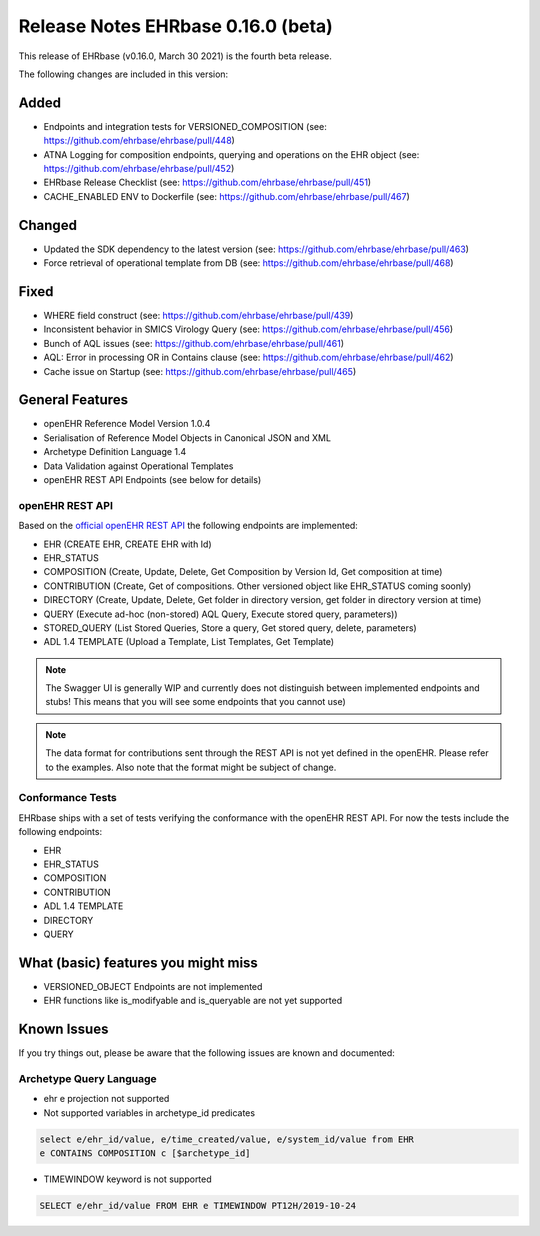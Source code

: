 .. _h-what-is-reference-label:

####################################
Release Notes EHRbase 0.16.0 (beta)
####################################

This release of EHRbase (v0.16.0, March 30 2021) is the fourth beta release.

The following changes are included in this version:

Added
*****

- Endpoints and integration tests for VERSIONED_COMPOSITION (see: https://github.com/ehrbase/ehrbase/pull/448)
- ATNA Logging for composition endpoints, querying and operations on the EHR object (see: https://github.com/ehrbase/ehrbase/pull/452)
- EHRbase Release Checklist (see: https://github.com/ehrbase/ehrbase/pull/451)
- CACHE_ENABLED ENV to Dockerfile (see: https://github.com/ehrbase/ehrbase/pull/467)

Changed
*******

- Updated the SDK dependency to the latest version (see: https://github.com/ehrbase/ehrbase/pull/463)
- Force retrieval of operational template from DB (see: https://github.com/ehrbase/ehrbase/pull/468)

Fixed
*****

- WHERE field construct (see: https://github.com/ehrbase/ehrbase/pull/439)
- Inconsistent behavior in SMICS Virology Query (see: https://github.com/ehrbase/ehrbase/pull/456)
- Bunch of AQL issues (see: https://github.com/ehrbase/ehrbase/pull/461)
- AQL: Error in processing OR in Contains clause (see: https://github.com/ehrbase/ehrbase/pull/462)
- Cache issue on Startup (see: https://github.com/ehrbase/ehrbase/pull/465)



General Features
****************

- openEHR Reference Model Version 1.0.4
- Serialisation of Reference Model Objects in Canonical JSON and XML 
- Archetype Definition Language 1.4
- Data Validation against Operational Templates
- openEHR REST API Endpoints (see below for details)


openEHR REST API 
^^^^^^^^^^^^^^^^

Based on the `official openEHR REST API <https://specifications.openehr.org/releases/ITS-REST/latest/>`_ the following endpoints are implemented:

- EHR (CREATE EHR, CREATE EHR with Id)
- EHR_STATUS
- COMPOSITION (Create, Update, Delete, Get Composition by Version Id, Get composition at time)
- CONTRIBUTION (Create, Get of compositions. Other versioned object like EHR_STATUS coming soonly)
- DIRECTORY (Create, Update, Delete, Get folder in directory version, get folder in directory version at time)
- QUERY (Execute ad-hoc (non-stored) AQL Query, Execute stored query, parameters))
- STORED_QUERY (List Stored Queries, Store a query, Get stored query, delete, parameters)
- ADL 1.4 TEMPLATE (Upload a Template, List Templates, Get Template)

.. note::  The Swagger UI is generally WIP and currently does not distinguish between implemented endpoints and stubs! This means that you will see some endpoints that you cannot use)

.. note::  The data format for contributions sent through the REST API is not yet defined in the openEHR. Please refer to the examples. Also note that the format might be subject of change.   

Conformance Tests 
^^^^^^^^^^^^^^^^^

EHRbase ships with a set of tests verifying the conformance with the openEHR REST API. For now the tests include the following endpoints: 

- EHR
- EHR_STATUS
- COMPOSITION
- CONTRIBUTION
- ADL 1.4 TEMPLATE
- DIRECTORY
- QUERY


What (basic) features you might miss
************************************

- VERSIONED_OBJECT Endpoints are not implemented
- EHR functions like is_modifyable and is_queryable are not yet supported

Known Issues
************

If you try things out, please be aware that the following issues are known and documented: 

Archetype Query Language 
^^^^^^^^^^^^^^^^^^^^^^^^

- ehr e projection not supported

- Not supported variables in archetype_id predicates

.. code-block:: sql

   select e/ehr_id/value, e/time_created/value, e/system_id/value from EHR 
   e CONTAINS COMPOSITION c [$archetype_id]
   
- TIMEWINDOW keyword is not supported

.. code-block:: sql

   SELECT e/ehr_id/value FROM EHR e TIMEWINDOW PT12H/2019-10-24
